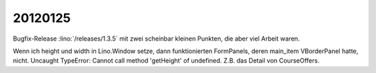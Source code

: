 20120125
========

Bugfix-Release :lino:`/releases/1.3.5` mit zwei scheinbar 
kleinen Punkten, die aber viel Arbeit waren.

Wenn ich height und width in Lino.Window setze, dann funktionierten FormPanels, 
deren main_item VBorderPanel hatte, nicht. 
Uncaught TypeError: Cannot call method 'getHeight' of undefined.
Z.B. das Detail von CourseOffers.

